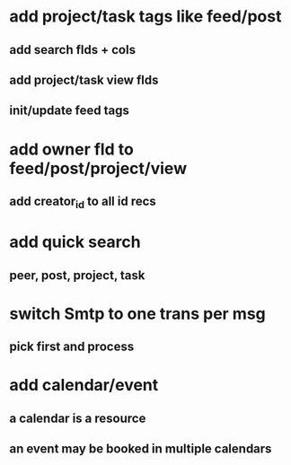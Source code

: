* add project/task tags like feed/post
** add search flds + cols
** add project/task view flds
** init/update feed tags
* add owner fld to feed/post/project/view
** add creator_id to all id recs
* add quick search
** peer, post, project, task
* switch Smtp to one trans per msg
** pick first and process
* add calendar/event
** a calendar is a resource
** an event may be booked in multiple calendars
